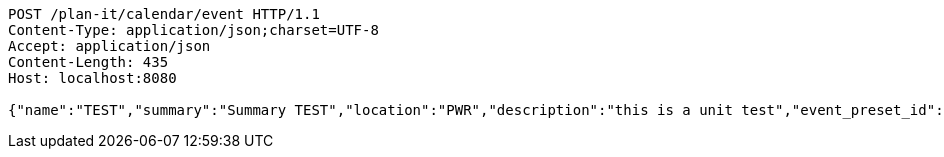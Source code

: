 [source,http,options="nowrap"]
----
POST /plan-it/calendar/event HTTP/1.1
Content-Type: application/json;charset=UTF-8
Accept: application/json
Content-Length: 435
Host: localhost:8080

{"name":"TEST","summary":"Summary TEST","location":"PWR","description":"this is a unit test","event_preset_id":1,"attendee_emails":[{"id_event_guest":null,"entity_EventPreset":null,"email":"test@gmail.com","obligatory":true},{"id_event_guest":null,"entity_EventPreset":null,"email":"test5@gmail.com","obligatory":false}],"owner_email":"owner@email.com","start_date":"2022-01-10 12:00:00","end_date":"2022-02-10 12:00:00","duration":60}
----